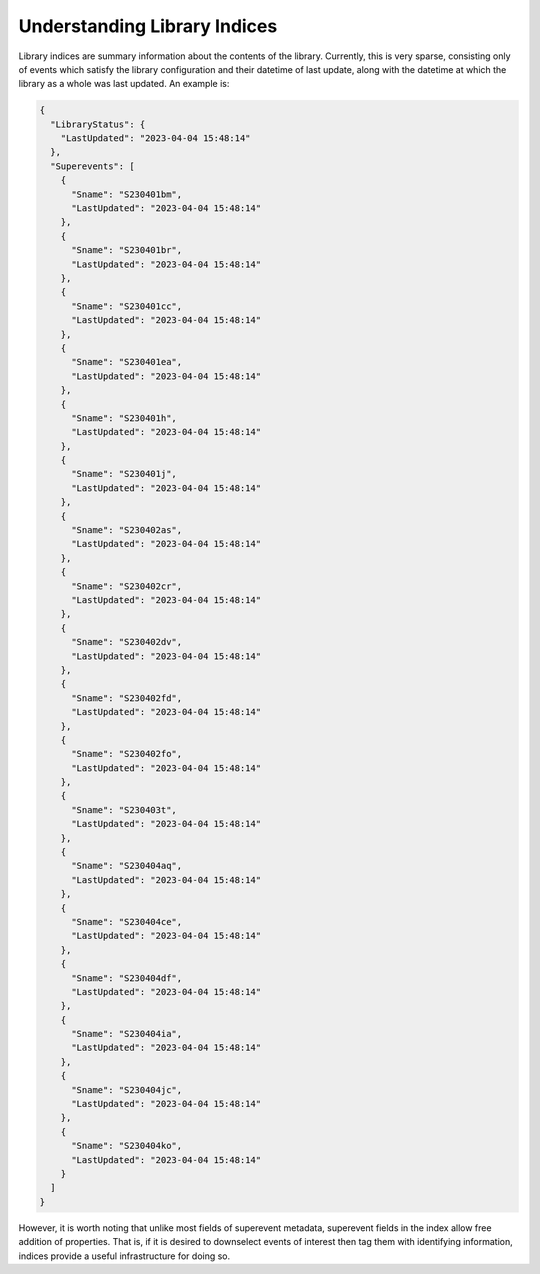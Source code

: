 Understanding Library Indices
=============================

Library indices are summary information about the contents of the library.
Currently, this is very sparse, consisting only of events which satisfy the library configuration and their datetime of last update,
along with the datetime at which the library as a whole was last updated.
An example is: 

.. code-block::

  {
    "LibraryStatus": {
      "LastUpdated": "2023-04-04 15:48:14"
    },
    "Superevents": [
      {
        "Sname": "S230401bm",
        "LastUpdated": "2023-04-04 15:48:14"
      },
      {
        "Sname": "S230401br",
        "LastUpdated": "2023-04-04 15:48:14"
      },
      {
        "Sname": "S230401cc",
        "LastUpdated": "2023-04-04 15:48:14"
      },
      {
        "Sname": "S230401ea",
        "LastUpdated": "2023-04-04 15:48:14"
      },
      {
        "Sname": "S230401h",
        "LastUpdated": "2023-04-04 15:48:14"
      },
      {
        "Sname": "S230401j",
        "LastUpdated": "2023-04-04 15:48:14"
      },
      {
        "Sname": "S230402as",
        "LastUpdated": "2023-04-04 15:48:14"
      },
      {
        "Sname": "S230402cr",
        "LastUpdated": "2023-04-04 15:48:14"
      },
      {
        "Sname": "S230402dv",
        "LastUpdated": "2023-04-04 15:48:14"
      },
      {
        "Sname": "S230402fd",
        "LastUpdated": "2023-04-04 15:48:14"
      },
      {
        "Sname": "S230402fo",
        "LastUpdated": "2023-04-04 15:48:14"
      },
      {
        "Sname": "S230403t",
        "LastUpdated": "2023-04-04 15:48:14"
      },
      {
        "Sname": "S230404aq",
        "LastUpdated": "2023-04-04 15:48:14"
      },
      {
        "Sname": "S230404ce",
        "LastUpdated": "2023-04-04 15:48:14"
      },
      {
        "Sname": "S230404df",
        "LastUpdated": "2023-04-04 15:48:14"
      },
      {
        "Sname": "S230404ia",
        "LastUpdated": "2023-04-04 15:48:14"
      },
      {
        "Sname": "S230404jc",
        "LastUpdated": "2023-04-04 15:48:14"
      },
      {
        "Sname": "S230404ko",
        "LastUpdated": "2023-04-04 15:48:14"
      }
    ]
  }

However, it is worth noting that unlike most fields of superevent metadata,
superevent fields in the index allow free addition of properties. 
That is, if it is desired to downselect events of interest then tag them with identifying information,
indices provide a useful infrastructure for doing so.
